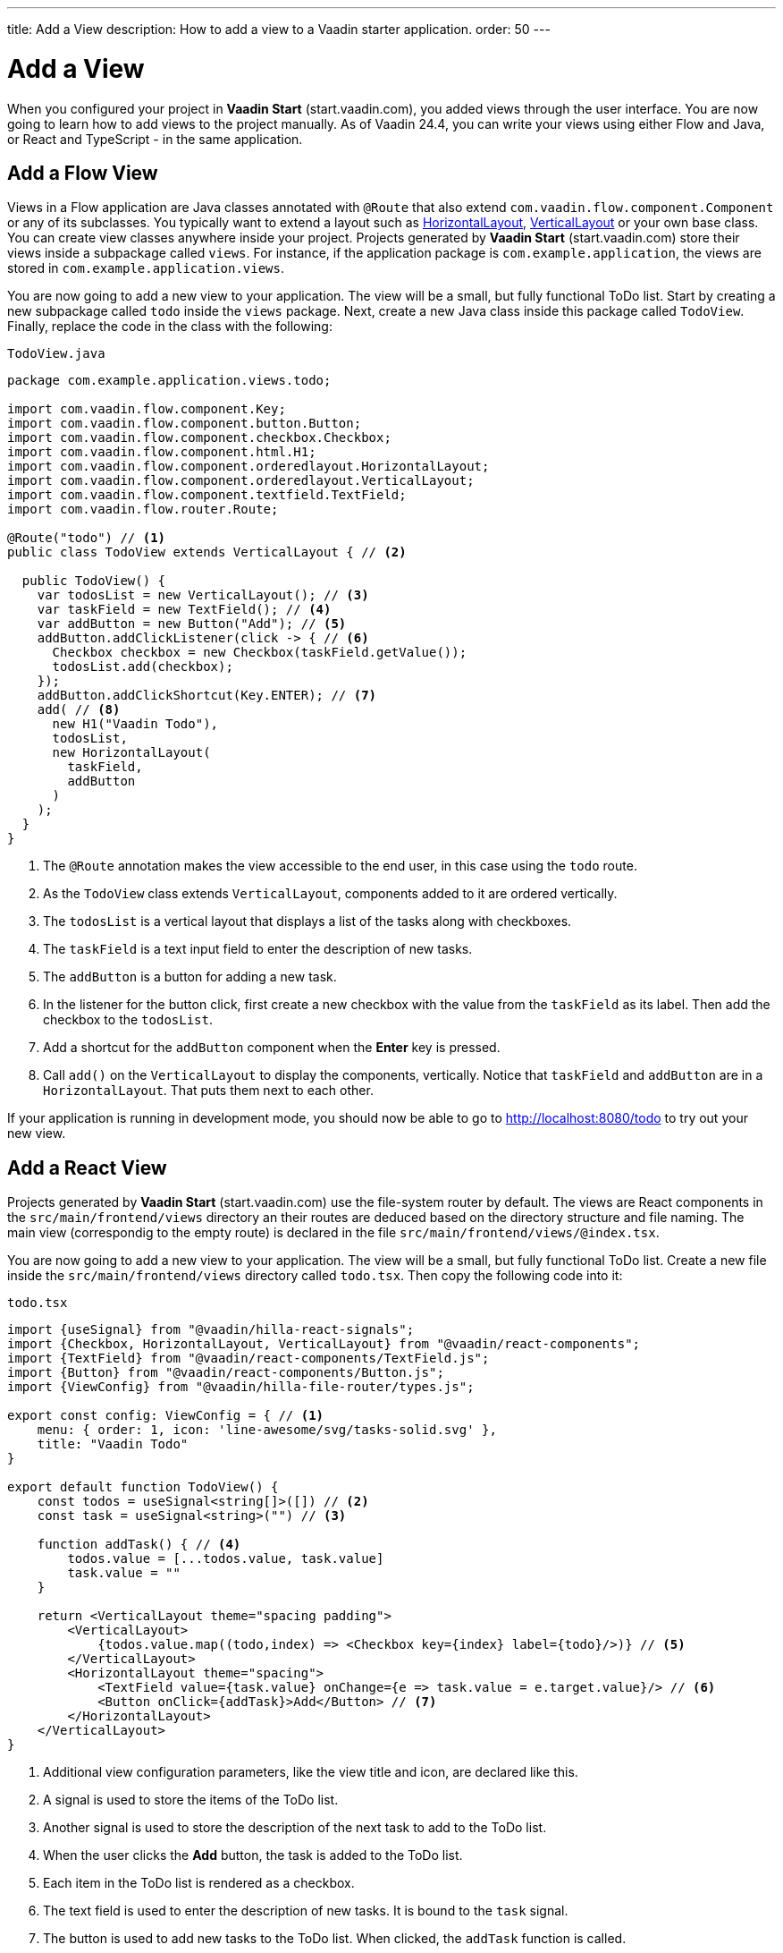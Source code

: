---
title: Add a View
description: How to add a view to a Vaadin starter application.
order: 50
---

= Add a View

When you configured your project in *Vaadin Start* (start.vaadin.com), you added views through the user interface. You are now going to learn how to add views to the project manually. As of Vaadin 24.4, you can write your views using either Flow and Java, or React and TypeScript - in the same application.

== Add a Flow View

Views in a Flow application are Java classes annotated with `@Route` that also extend [classname]`com.vaadin.flow.component.Component` or any of its subclasses. You typically want to extend a layout such as <<{articles}/components/horizontal-layout,HorizontalLayout>>, <<{articles}/components/vertical-layout,VerticalLayout>> or your own base class. You can create view classes anywhere inside your project. Projects generated by *Vaadin Start* (start.vaadin.com) store their views inside a subpackage called [packagename]`views`. For instance, if the application package is [packagename]`com.example.application`, the views are stored in [packagename]`com.example.application.views`.

You are now going to add a new view to your application. The view will be a small, but fully functional ToDo list. Start by creating a new subpackage called [packagename]`todo` inside the [packagename]`views` package. Next, create a new Java class inside this package called [classname]`TodoView`. Finally, replace the code in the class with the following:

.`TodoView.java`
[source,java]
----
package com.example.application.views.todo;

import com.vaadin.flow.component.Key;
import com.vaadin.flow.component.button.Button;
import com.vaadin.flow.component.checkbox.Checkbox;
import com.vaadin.flow.component.html.H1;
import com.vaadin.flow.component.orderedlayout.HorizontalLayout;
import com.vaadin.flow.component.orderedlayout.VerticalLayout;
import com.vaadin.flow.component.textfield.TextField;
import com.vaadin.flow.router.Route;

@Route("todo") // <1>
public class TodoView extends VerticalLayout { // <2>

  public TodoView() {
    var todosList = new VerticalLayout(); // <3>
    var taskField = new TextField(); // <4>
    var addButton = new Button("Add"); // <5>
    addButton.addClickListener(click -> { // <6>
      Checkbox checkbox = new Checkbox(taskField.getValue());
      todosList.add(checkbox);
    });
    addButton.addClickShortcut(Key.ENTER); // <7>
    add( // <8>
      new H1("Vaadin Todo"),
      todosList,
      new HorizontalLayout(
        taskField,
        addButton
      )
    );
  }
}
----
<1> The `@Route` annotation makes the view accessible to the end user, in this case using the `todo` route.
<2> As the [classname]`TodoView` class extends [classname]`VerticalLayout`, components added to it are ordered vertically.
<3> The `todosList` is a vertical layout that displays a list of the tasks along with checkboxes.
<4> The `taskField` is a text input field to enter the description of new tasks.
<5> The `addButton` is a button for adding a new task.
<6> In the listener for the button click, first create a new checkbox with the value from the `taskField` as its label. Then add the checkbox to the `todosList`.
<7> Add a shortcut for the `addButton` component when the [guibutton]*Enter* key is pressed.
<8> Call [methodname]`add()` on the [classname]`VerticalLayout` to display the components, vertically. Notice that `taskField` and `addButton` are in a `HorizontalLayout`. That puts them next to each other.

If your application is running in development mode, you should now be able to go to http://localhost:8080/todo to try out your new view.

== Add a React View

Projects generated by *Vaadin Start* (start.vaadin.com) use the file-system router by default. The views are React components in the `src/main/frontend/views` directory an their routes are deduced based on the directory structure and file naming. The main view (correspondig to the empty route) is declared in the file `src/main/frontend/views/@index.tsx`.

You are now going to add a new view to your application. The view will be a small, but fully functional ToDo list. Create a new file inside the `src/main/frontend/views` directory called `todo.tsx`. Then copy the following code into it:

.`todo.tsx`
[source,tsx]
----
import {useSignal} from "@vaadin/hilla-react-signals";
import {Checkbox, HorizontalLayout, VerticalLayout} from "@vaadin/react-components";
import {TextField} from "@vaadin/react-components/TextField.js";
import {Button} from "@vaadin/react-components/Button.js";
import {ViewConfig} from "@vaadin/hilla-file-router/types.js";

export const config: ViewConfig = { // <1>
    menu: { order: 1, icon: 'line-awesome/svg/tasks-solid.svg' },
    title: "Vaadin Todo"
}

export default function TodoView() {
    const todos = useSignal<string[]>([]) // <2>
    const task = useSignal<string>("") // <3>

    function addTask() { // <4>
        todos.value = [...todos.value, task.value]
        task.value = ""
    }

    return <VerticalLayout theme="spacing padding">
        <VerticalLayout>
            {todos.value.map((todo,index) => <Checkbox key={index} label={todo}/>)} // <5>
        </VerticalLayout>
        <HorizontalLayout theme="spacing">
            <TextField value={task.value} onChange={e => task.value = e.target.value}/> // <6>
            <Button onClick={addTask}>Add</Button> // <7>
        </HorizontalLayout>
    </VerticalLayout>
}
----
<1> Additional view configuration parameters, like the view title and icon, are declared like this.
<2> A signal is used to store the items of the ToDo list.
<3> Another signal is used to store the description of the next task to add to the ToDo list.
<4> When the user clicks the [guibutton]*Add* button, the task is added to the ToDo list.
<5> Each item in the ToDo list is rendered as a checkbox.
<6> The text field is used to enter the description of new tasks. It is bound to the `task` signal.
<7> The button is used to add new tasks to the ToDo list. When clicked, the `addTask` function is called.

If your application is running in development mode, you should now be able to go to http://localhost:8080/todo to try out your new view.
